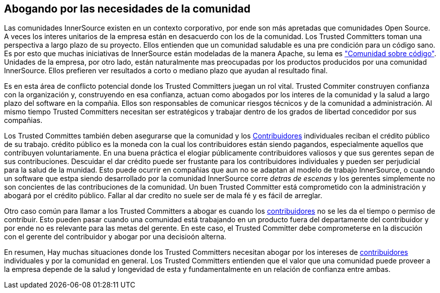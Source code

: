 [[advocating]]

== Abogando por las necesidades de la comunidad

Las comunidades InnerSource existen en un contexto corporativo, por ende son más apretadas que comunidades Open Source.
A veces los interes unitarios de la empresa están en desacuerdo con los de la comunidad.
Los Trusted Committers toman una perspectiva a largo plazo de su proyecto.
Ellos entienden que un comunidad saludable es una pre condición para un código sano.
Es por esto que muchas iniciativas de InnerSource están modeladas de la manera Apache, su lema es http://theapacheway.com/community-over-code/["Comunidad sobre código"].
Unidades de la empresa, por otro lado, están naturalmente mas preocupadas por los productos producidos por una comunidad InnerSource.
Ellos prefieren ver resultados a corto o mediano plazo que ayudan al resultado final.

Es en esta área de conflicto potencial donde los Trusted Committers juegan un rol vital.
Trusted Commiter construyen confianza con la organización y,
construyendo en esa confianza,
actuan como abogados por los interes de la comunidad y la salud a largo plazo del software en la compañia.
Ellos son responsables de comunicar riesgos técnicos y de la comunidad a administración.
Al mismo tiempo Trusted Committers necesitan ser estratégicos y trabajar dentro de los grados de libertad concedidor por sus compañias.

Los Trusted Committes también deben asegurarse que la comunidad y los https://innersourcecommons.org/learn/learning-path/contributor/01[Contribuidores] individuales reciban el crédito público de su trabajo.
crédito público es la moneda con la cual los contribuidores están siendo pagandos, especialmente aquellos que contribuyen voluntariamente.
En una buena práctica el elogiar públicamente contribuidores valiosos y que sus gerentes sepan de sus contribuciones.
Descuidar el dar crédito puede ser frustante para los contribuidores individuales y pueden ser perjudicial para la salud de la munidad.
Esto puede ocurrir en compañias que aun no se adaptan al modelo de trabajo InnerSource,
o cuando un software que estpa siendo desarrollado por la comunidad InnerSource corre _detras de escenas_ y los gerentes simplemente no son concientes de las contribuciones de la comunidad.
Un buen Trusted Committer está comprometido con la administración y abogará por el crédito público.
Fallar al dar credito no suele ser de mala fé y es fácil de arreglar.

Otro caso común para llamar a los Trusted Committers a abogar es cuando los https://innersourcecommons.org/learn/learning-path/contributor/01[contribuidores] no se les da el tiempo o permiso de contribuir.
Esto pueden pasar cuando una comunidad está trabajando en un producto fuera del departamente del contribuidor
y por ende no es relevante para las metas del gerente.
En este caso, el Trusted Committer debe comprometerse en la discución con el gerente del contribuidor y abogar por una decisioón alterna.

En resumen, Hay muchas situaciones donde los Trusted Committers necesitan abogar por los intereses de https://innersourcecommons.org/learn/learning-path/contributor/01[contribuidores] individuales y por la comunidad en general.
Los Trusted Committers entienden que el valor que una comunidad puede proveer a la empresa depende de la salud y longevidad de esta y fundamentalmente en un relación de confianza entre ambas.